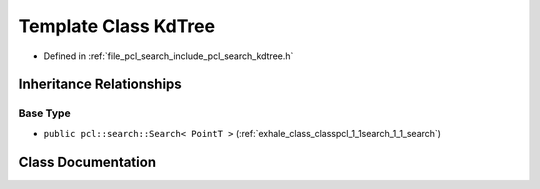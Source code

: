 .. _exhale_class_classpcl_1_1search_1_1_kd_tree:

Template Class KdTree
=====================

- Defined in :ref:`file_pcl_search_include_pcl_search_kdtree.h`


Inheritance Relationships
-------------------------

Base Type
*********

- ``public pcl::search::Search< PointT >`` (:ref:`exhale_class_classpcl_1_1search_1_1_search`)


Class Documentation
-------------------


.. doxygenclass:: pcl::search::KdTree
   :members:
   :protected-members:
   :undoc-members: